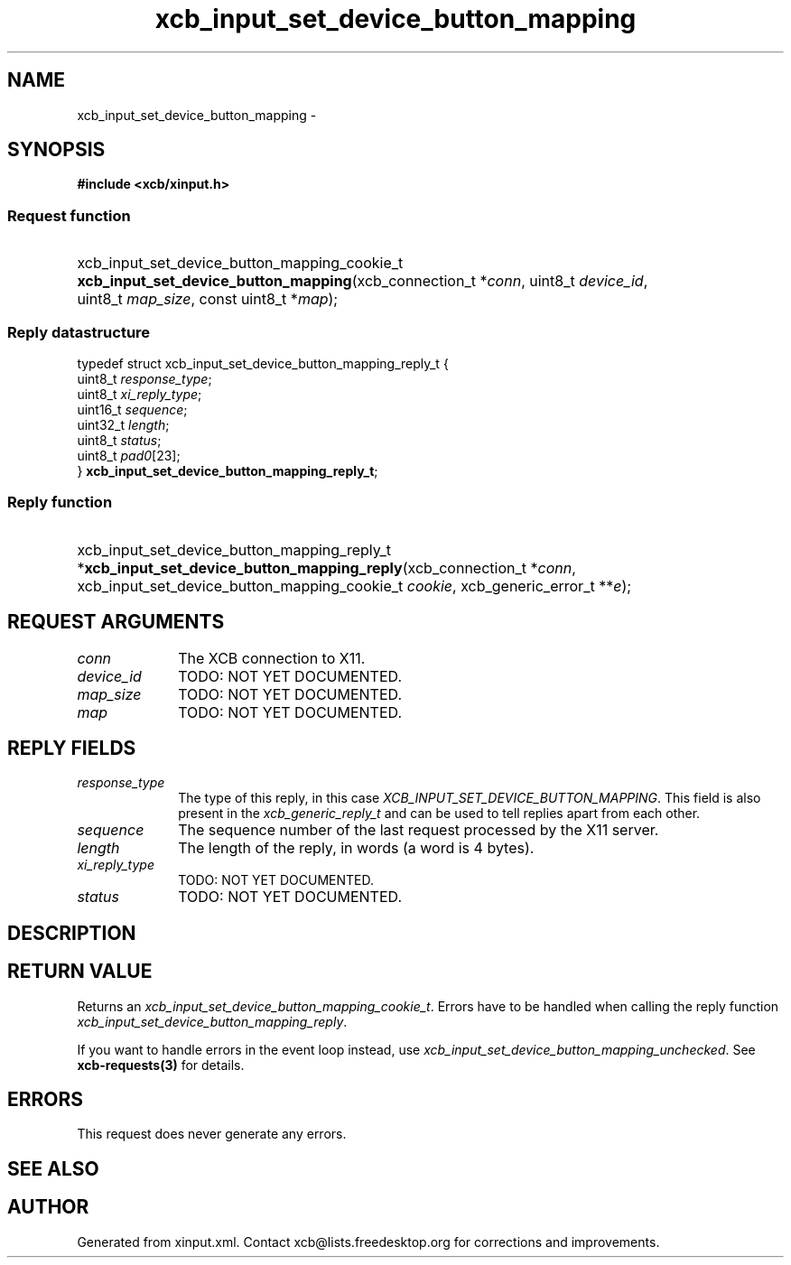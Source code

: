 .TH xcb_input_set_device_button_mapping 3  "libxcb 1.16" "X Version 11" "XCB Requests"
.ad l
.SH NAME
xcb_input_set_device_button_mapping \- 
.SH SYNOPSIS
.hy 0
.B #include <xcb/xinput.h>
.SS Request function
.HP
xcb_input_set_device_button_mapping_cookie_t \fBxcb_input_set_device_button_mapping\fP(xcb_connection_t\ *\fIconn\fP, uint8_t\ \fIdevice_id\fP, uint8_t\ \fImap_size\fP, const uint8_t\ *\fImap\fP);
.PP
.SS Reply datastructure
.nf
.sp
typedef struct xcb_input_set_device_button_mapping_reply_t {
    uint8_t  \fIresponse_type\fP;
    uint8_t  \fIxi_reply_type\fP;
    uint16_t \fIsequence\fP;
    uint32_t \fIlength\fP;
    uint8_t  \fIstatus\fP;
    uint8_t  \fIpad0\fP[23];
} \fBxcb_input_set_device_button_mapping_reply_t\fP;
.fi
.SS Reply function
.HP
xcb_input_set_device_button_mapping_reply_t *\fBxcb_input_set_device_button_mapping_reply\fP(xcb_connection_t\ *\fIconn\fP, xcb_input_set_device_button_mapping_cookie_t\ \fIcookie\fP, xcb_generic_error_t\ **\fIe\fP);
.br
.hy 1
.SH REQUEST ARGUMENTS
.IP \fIconn\fP 1i
The XCB connection to X11.
.IP \fIdevice_id\fP 1i
TODO: NOT YET DOCUMENTED.
.IP \fImap_size\fP 1i
TODO: NOT YET DOCUMENTED.
.IP \fImap\fP 1i
TODO: NOT YET DOCUMENTED.
.SH REPLY FIELDS
.IP \fIresponse_type\fP 1i
The type of this reply, in this case \fIXCB_INPUT_SET_DEVICE_BUTTON_MAPPING\fP. This field is also present in the \fIxcb_generic_reply_t\fP and can be used to tell replies apart from each other.
.IP \fIsequence\fP 1i
The sequence number of the last request processed by the X11 server.
.IP \fIlength\fP 1i
The length of the reply, in words (a word is 4 bytes).
.IP \fIxi_reply_type\fP 1i
TODO: NOT YET DOCUMENTED.
.IP \fIstatus\fP 1i
TODO: NOT YET DOCUMENTED.
.SH DESCRIPTION
.SH RETURN VALUE
Returns an \fIxcb_input_set_device_button_mapping_cookie_t\fP. Errors have to be handled when calling the reply function \fIxcb_input_set_device_button_mapping_reply\fP.

If you want to handle errors in the event loop instead, use \fIxcb_input_set_device_button_mapping_unchecked\fP. See \fBxcb-requests(3)\fP for details.
.SH ERRORS
This request does never generate any errors.
.SH SEE ALSO
.SH AUTHOR
Generated from xinput.xml. Contact xcb@lists.freedesktop.org for corrections and improvements.
